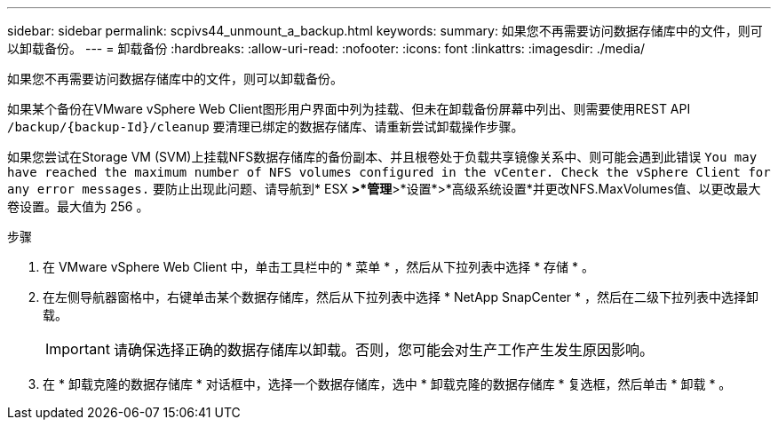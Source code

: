 ---
sidebar: sidebar 
permalink: scpivs44_unmount_a_backup.html 
keywords:  
summary: 如果您不再需要访问数据存储库中的文件，则可以卸载备份。 
---
= 卸载备份
:hardbreaks:
:allow-uri-read: 
:nofooter: 
:icons: font
:linkattrs: 
:imagesdir: ./media/


[role="lead"]
如果您不再需要访问数据存储库中的文件，则可以卸载备份。

如果某个备份在VMware vSphere Web Client图形用户界面中列为挂载、但未在卸载备份屏幕中列出、则需要使用REST API `/backup/{backup-Id}/cleanup` 要清理已绑定的数据存储库、请重新尝试卸载操作步骤。

如果您尝试在Storage VM (SVM)上挂载NFS数据存储库的备份副本、并且根卷处于负载共享镜像关系中、则可能会遇到此错误 `You may have reached the maximum number of NFS volumes configured in the vCenter. Check the vSphere Client for any error messages.` 要防止出现此问题、请导航到* ESX *>*管理*>*设置*>*高级系统设置*并更改NFS.MaxVolumes值、以更改最大卷设置。最大值为 256 。

.步骤
. 在 VMware vSphere Web Client 中，单击工具栏中的 * 菜单 * ，然后从下拉列表中选择 * 存储 * 。
. 在左侧导航器窗格中，右键单击某个数据存储库，然后从下拉列表中选择 * NetApp SnapCenter * ，然后在二级下拉列表中选择卸载。
+

IMPORTANT: 请确保选择正确的数据存储库以卸载。否则，您可能会对生产工作产生发生原因影响。

. 在 * 卸载克隆的数据存储库 * 对话框中，选择一个数据存储库，选中 * 卸载克隆的数据存储库 * 复选框，然后单击 * 卸载 * 。

